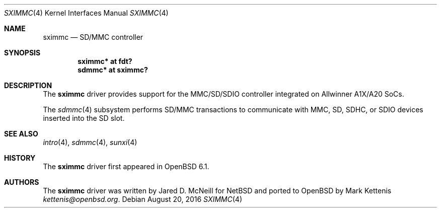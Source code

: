 .\"	$OpenBSD: sximmc.4,v 1.1 2016/08/20 19:53:31 kettenis Exp $
.\"
.\" Copyright (c) 2016 Mark Kettenis <kettenis@openbsd.org>
.\"
.\" Permission to use, copy, modify, and distribute this software for any
.\" purpose with or without fee is hereby granted, provided that the above
.\" copyright notice and this permission notice appear in all copies.
.\"
.\" THE SOFTWARE IS PROVIDED "AS IS" AND THE AUTHOR DISCLAIMS ALL WARRANTIES
.\" WITH REGARD TO THIS SOFTWARE INCLUDING ALL IMPLIED WARRANTIES OF
.\" MERCHANTABILITY AND FITNESS. IN NO EVENT SHALL THE AUTHOR BE LIABLE FOR
.\" ANY SPECIAL, DIRECT, INDIRECT, OR CONSEQUENTIAL DAMAGES OR ANY DAMAGES
.\" WHATSOEVER RESULTING FROM LOSS OF USE, DATA OR PROFITS, WHETHER IN AN
.\" ACTION OF CONTRACT, NEGLIGENCE OR OTHER TORTIOUS ACTION, ARISING OUT OF
.\" OR IN CONNECTION WITH THE USE OR PERFORMANCE OF THIS SOFTWARE.
.\"
.Dd $Mdocdate: August 20 2016 $
.Dt SXIMMC 4
.Os
.Sh NAME
.Nm sximmc
.Nd SD/MMC controller
.Sh SYNOPSIS
.Cd "sximmc* at fdt?"
.Cd "sdmmc* at sximmc?"
.Sh DESCRIPTION
The
.Nm
driver provides support for the MMC/SD/SDIO controller integrated on
Allwinner A1X/A20 SoCs.
.Pp
The
.Xr sdmmc 4
subsystem performs SD/MMC transactions to communicate with
MMC, SD, SDHC, or SDIO devices inserted into the SD slot.
.Sh SEE ALSO
.Xr intro 4 ,
.Xr sdmmc 4 ,
.Xr sunxi 4
.Sh HISTORY
The
.Nm
driver first appeared in
.Ox 6.1 .
.Sh AUTHORS
.An -nosplit
The
.Nm
driver was written by
.An Jared D. McNeill
for
.Nx
and ported to
.Ox
by
.An Mark Kettenis Mt kettenis@openbsd.org .
